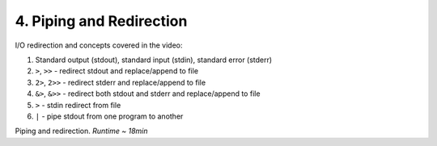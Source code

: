 4. Piping and Redirection
===============================

I/O redirection and concepts covered in the video:

1. Standard output (stdout), standard input (stdin), standard error (stderr)
2. ``>``, ``>>`` - redirect stdout and replace/append to file
3. ``2>``, ``2>>`` - redirect stderr and replace/append to file
4. ``&>``, ``&>>`` - redirect both stdout and stderr and replace/append to file
5. ``>`` - stdin redirect from file
6. ``|`` - pipe stdout from one program to another

.. raw:: html

    <div style="position: relative; padding-bottom: 56.25%; height: 0; overflow: hidden; max-width: 100%; height: auto;">
        <iframe src="https://www.youtube.com/embed/-Z5tCri-QlI" frameborder="0" allowfullscreen style="position: absolute; top: 0; left: 0; width: 100%; height: 100%;"></iframe>
    </div>

Piping and redirection. *Runtime ~ 18min*
